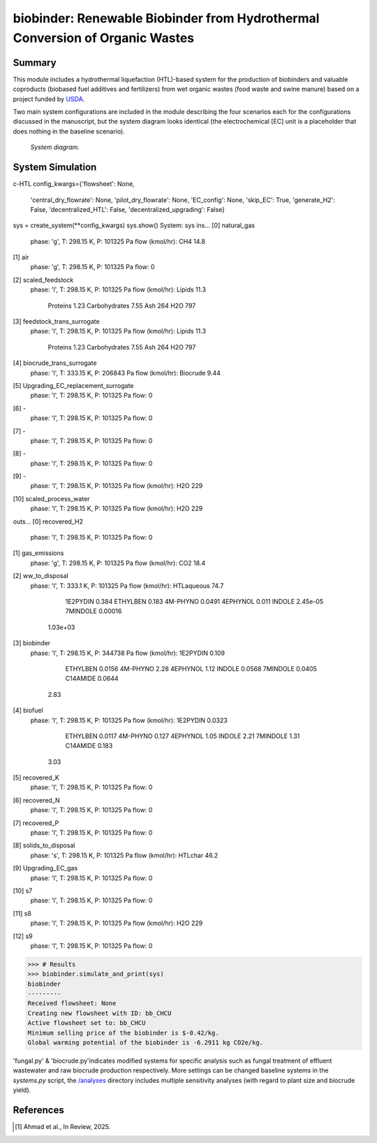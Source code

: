 =============================================================================
biobinder: Renewable Biobinder from Hydrothermal Conversion of Organic Wastes
=============================================================================


Summary
-------
This module includes a hydrothermal liquefaction (HTL)-based system for the production of biobinders and valuable coproducts (biobased fuel additives and fertilizers) from wet organic wastes (food waste and swine manure) based on a project funded by `USDA <https://cris.nifa.usda.gov/cgi-bin/starfinder/0?path=fastlink1.txt&id=anon&pass=&search=R=98256&format=WEBLINK>`_.

Two main system configurations are included in the module describing the four scenarios each for the configurations discussed in the manuscript, but the system diagram looks identical (the electrochemical [EC] unit is a placeholder that does nothing in the baseline scenario).

.. figure:: ./readme_figures/sys.png

    *System diagram.*

System Simulation
------------------
.. code-block:: python

c-HTL
config_kwargs={'flowsheet': None,
 'central_dry_flowrate': None,
 'pilot_dry_flowrate': None,
 'EC_config': None,
 'skip_EC': True,
 'generate_H2': False,
 'decentralized_HTL': False,
 'decentralized_upgrading': False}

sys = create_system(**config_kwargs)
sys.show()
System: sys
ins...
[0] natural_gas  
    phase: 'g', T: 298.15 K, P: 101325 Pa
    flow (kmol/hr): CH4  14.8
[1] air  
    phase: 'g', T: 298.15 K, P: 101325 Pa
    flow: 0
[2] scaled_feedstock  
    phase: 'l', T: 298.15 K, P: 101325 Pa
    flow (kmol/hr): Lipids         11.3
                    Proteins       1.23
                    Carbohydrates  7.55
                    Ash            264
                    H2O            797
[3] feedstock_trans_surrogate  
    phase: 'l', T: 298.15 K, P: 101325 Pa
    flow (kmol/hr): Lipids         11.3
                    Proteins       1.23
                    Carbohydrates  7.55
                    Ash            264
                    H2O            797
[4] biocrude_trans_surrogate  
    phase: 'l', T: 333.15 K, P: 206843 Pa
    flow (kmol/hr): Biocrude  9.44
[5] Upgrading_EC_replacement_surrogate  
    phase: 'l', T: 298.15 K, P: 101325 Pa
    flow: 0
[6] -  
    phase: 'l', T: 298.15 K, P: 101325 Pa
    flow: 0
[7] -  
    phase: 'l', T: 298.15 K, P: 101325 Pa
    flow: 0
[8] -  
    phase: 'l', T: 298.15 K, P: 101325 Pa
    flow: 0
[9] -  
    phase: 'l', T: 298.15 K, P: 101325 Pa
    flow (kmol/hr): H2O  229
[10] scaled_process_water  
     phase: 'l', T: 298.15 K, P: 101325 Pa
     flow (kmol/hr): H2O  229
outs...
[0] recovered_H2  
    phase: 'l', T: 298.15 K, P: 101325 Pa
    flow: 0
[1] gas_emissions  
    phase: 'g', T: 298.15 K, P: 101325 Pa
    flow (kmol/hr): CO2  18.4
[2] ww_to_disposal  
    phase: 'l', T: 333.1 K, P: 101325 Pa
    flow (kmol/hr): HTLaqueous  74.7
                    1E2PYDIN    0.384
                    ETHYLBEN    0.183
                    4M-PHYNO    0.0491
                    4EPHYNOL    0.011
                    INDOLE      2.45e-05
                    7MINDOLE    0.00016
        1.03e+03
[3] biobinder  
    phase: 'l', T: 298.15 K, P: 344738 Pa
    flow (kmol/hr): 1E2PYDIN  0.109
                    ETHYLBEN  0.0156
                    4M-PHYNO  2.28
                    4EPHYNOL  1.12
                    INDOLE    0.0568
                    7MINDOLE  0.0405
                    C14AMIDE  0.0644
      2.83
[4] biofuel  
    phase: 'l', T: 298.15 K, P: 101325 Pa
    flow (kmol/hr): 1E2PYDIN  0.0323
                    ETHYLBEN  0.0117
                    4M-PHYNO  0.127
                    4EPHYNOL  1.05
                    INDOLE    2.21
                    7MINDOLE  1.31
                    C14AMIDE  0.183
      3.03
[5] recovered_K  
    phase: 'l', T: 298.15 K, P: 101325 Pa
    flow: 0
[6] recovered_N  
    phase: 'l', T: 298.15 K, P: 101325 Pa
    flow: 0
[7] recovered_P  
    phase: 'l', T: 298.15 K, P: 101325 Pa
    flow: 0
[8] solids_to_disposal  
    phase: 's', T: 298.15 K, P: 101325 Pa
    flow (kmol/hr): HTLchar  46.2
[9] Upgrading_EC_gas  
    phase: 'l', T: 298.15 K, P: 101325 Pa
    flow: 0
[10] s7  
     phase: 'l', T: 298.15 K, P: 101325 Pa
     flow: 0
[11] s8  
     phase: 'l', T: 298.15 K, P: 101325 Pa
     flow (kmol/hr): H2O  229
[12] s9  
     phase: 'l', T: 298.15 K, P: 101325 Pa
     flow: 0

>>> # Results
>>> biobinder.simulate_and_print(sys)
biobinder
---------
Received flowsheet: None
Creating new flowsheet with ID: bb_CHCU
Active flowsheet set to: bb_CHCU
Minimum selling price of the biobinder is $-0.42/kg.
Global warming potential of the biobinder is -6.2911 kg CO2e/kg.
    

'fungal.py' & 'biocrude.py'indicates modified systems for specific analysis such as fungal treatment of effluent wastewater and raw biocrude production respectively. More settings can be changed baseline systems in the `systems.py` script, the `/analyses </exposan/biobinder/analyses>`_ directory includes multiple sensitivity analyses (with regard to plant size and biocrude yield).


References
----------
.. [1] Ahmad et al., In Review, 2025.
